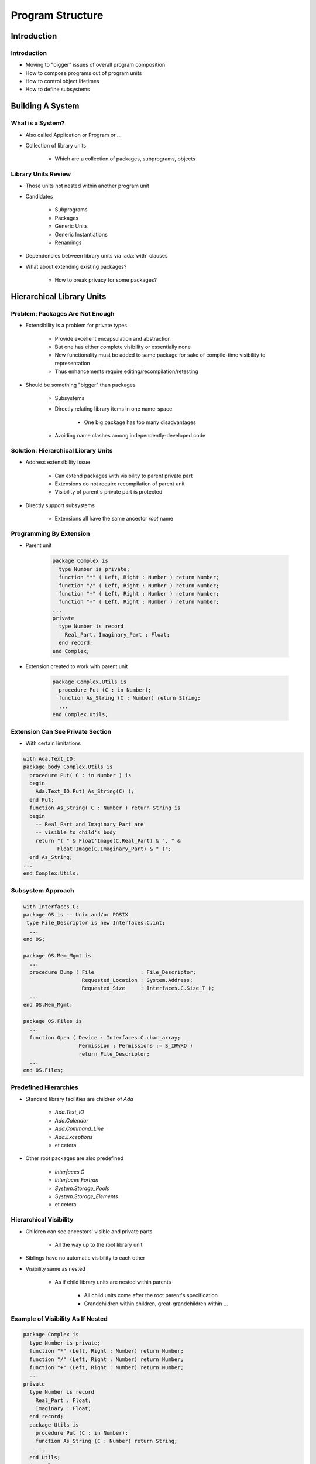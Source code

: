 
*******************
Program Structure
*******************

.. role:: ada(code)
    :language: Ada

==============
Introduction
==============

--------------
Introduction
--------------

* Moving to "bigger" issues of overall program composition
* How to compose programs out of program units
* How to control object lifetimes
* How to define subsystems

===================
Building A System
===================

-------------------
What is a System?
-------------------

* Also called Application or Program or ...
* Collection of library units

   - Which are a collection of packages, subprograms, objects

----------------------
Library Units Review
----------------------

* Those units not nested within another program unit
* Candidates

   - Subprograms
   - Packages
   - Generic Units
   - Generic Instantiations
   - Renamings

* Dependencies between library units via :ada:`with` clauses
* What about extending existing packages?

   - How to break privacy for some packages?

============================
Hierarchical Library Units
============================

----------------------------------
Problem: Packages Are Not Enough
----------------------------------

* Extensibility is a problem for private types

   - Provide excellent encapsulation and abstraction
   - But one has either complete visibility or essentially none
   - New functionality must be added to same package for sake of compile-time visibility to representation
   - Thus enhancements require editing/recompilation/retesting

* Should be something "bigger" than packages

   - Subsystems
   - Directly relating library items in one name-space

      + One big package has too many disadvantages

   - Avoiding name clashes among independently-developed code

--------------------------------------
Solution: Hierarchical Library Units
--------------------------------------

.. container:: columns

 .. container:: column

    * Address extensibility issue

       - Can extend packages with visibility to parent private part
       - Extensions do not require recompilation of parent unit
       - Visibility of parent's private part is protected

    * Directly support subsystems

       - Extensions all have the same ancestor *root* name

 .. container:: column

    .. image:: hierarchical_library_units.png

--------------------------
Programming By Extension
--------------------------

* Parent unit

   .. code:: Ada

      package Complex is
        type Number is private;
        function "*" ( Left, Right : Number ) return Number;
        function "/" ( Left, Right : Number ) return Number;
        function "+" ( Left, Right : Number ) return Number;
        function "-" ( Left, Right : Number ) return Number;
      ...
      private
        type Number is record
          Real_Part, Imaginary_Part : Float;
        end record;
      end Complex;

* Extension created to work with parent unit

   .. code:: Ada

      package Complex.Utils is
        procedure Put (C : in Number);
        function As_String (C : Number) return String;
        ...
      end Complex.Utils;

-----------------------------------
Extension Can See Private Section
-----------------------------------

* With certain limitations

.. code:: Ada

   with Ada.Text_IO;
   package body Complex.Utils is
     procedure Put( C : in Number ) is
     begin
       Ada.Text_IO.Put( As_String(C) );
     end Put;
     function As_String( C : Number ) return String is
     begin
       -- Real_Part and Imaginary_Part are
       -- visible to child's body
       return "( " & Float'Image(C.Real_Part) & ", " &
              Float'Image(C.Imaginary_Part) & " )";
     end As_String;
   ...
   end Complex.Utils;

--------------------
Subsystem Approach
--------------------

.. code:: Ada

   with Interfaces.C;
   package OS is -- Unix and/or POSIX
    type File_Descriptor is new Interfaces.C.int;
     ...
   end OS;

   package OS.Mem_Mgmt is
     ...
     procedure Dump ( File               : File_Descriptor;
                      Requested_Location : System.Address;
                      Requested_Size     : Interfaces.C.Size_T );
     ...
   end OS.Mem_Mgmt;

   package OS.Files is
     ...
     function Open ( Device : Interfaces.C.char_array;
                     Permission : Permissions := S_IRWXO )
                     return File_Descriptor;
     ...
   end OS.Files;

------------------------
Predefined Hierarchies
------------------------

* Standard library facilities are children of `Ada`

   - `Ada.Text_IO`
   - `Ada.Calendar`
   - `Ada.Command_Line`
   - `Ada.Exceptions`
   - et cetera

* Other root packages are also predefined

   - `Interfaces.C`
   - `Interfaces.Fortran`
   - `System.Storage_Pools`
   - `System.Storage_Elements`
   - et cetera

-------------------------
Hierarchical Visibility
-------------------------

.. container:: columns

 .. container:: column

    * Children can see ancestors' visible and private parts

       - All the way up to the root library unit

    * Siblings have no automatic visibility to each other
    * Visibility same as nested

       - As if child library units are nested within parents

          + All child units come after the root parent's specification
          + Grandchildren within children, great-grandchildren within ...

 .. container:: column

    .. image:: hierarchical_visibility.png

------------------------------------
Example of Visibility As If Nested
------------------------------------

.. code:: Ada

   package Complex is
     type Number is private;
     function "*" (Left, Right : Number) return Number;
     function "/" (Left, Right : Number) return Number;
     function "+" (Left, Right : Number) return Number;
     ...
   private
     type Number is record
       Real_Part : Float;
       Imaginary : Float;
     end record;
     package Utils is
       procedure Put (C : in Number);
       function As_String (C : Number) return String;
       ...
     end Utils;
   end Complex;

-------------------------------------------
`with` Clauses for Ancestors are Implicit
-------------------------------------------

.. container:: columns

 .. container:: column

    * Because children can reference ancestors' private parts

       - Code is not in executable unless somewhere in the :ada:`with` clauses

    * Explicit clauses for ancestors are redundant but OK

 .. container:: column

    .. code:: Ada

       package Parent is
         ...
       private
         A : Integer := 10;
       end Parent;

       -- no "with" of parent needed
       package Parent.Child is
          ...
       private
         B : Integer := Parent.A;
         -- no dot-notation needed
         C : integer := A;
       end Parent.Child;

-------------------------------------------
 `with` Clauses for Siblings are Required
-------------------------------------------

* If references are intended

.. code:: Ada

   with A.Foo; --required
   package body A.Bar is
      ...
      -- 'Foo' is directly visible because of the
      -- implied nesting rule
      X : Foo.Typemark;
   end A.Bar;

------
Quiz
------

.. code:: Ada

   package Parent is
      Parent_Object : Integer;
   end Parent;

   package Parent.Sibling is
      Sibling_Object : Integer;
   end Parent.Sibling;

   package Parent.Child is
      Child_Object : Integer := ? ;
   end Parent.Child;

Which is not a legal initialization of Child_Object?

   A. ``Parent.Parent_Object + Parent.Sibling.Sibling_Object``
   B. ``Parent_Object + Sibling.Sibling_Object``
   C. ``Parent_Object + Sibling_Object``
   D. :answer:`All of the above`

.. container:: animate

   A, B, and C are illegal because there is no reference to package
   :ada:`Parent.Sibling` (the reference to :ada:`Parent` is implied by the
   hierarchy). If :ada:`Parent.Child` had ":ada:`with Parent.Sibling;`", then
   A and B would be legal, but C would still be incorrect because there is
   no implied reference to a sibling.

===================
Visibility Limits
===================

-------------------------------------
Parents Do Not Know Their Children!
-------------------------------------

* Children grant themselves access to ancestors' private parts

   - May be created well after parent
   - Parent doesn't know if/when child packages will exist

* Alternative is to grant access when declared

   - Like ``friend`` units in C++
   - But would have to be prescient!

      * Or else adding children requires modifying parent

   - Hence too restrictive

* Note: Parent body can reference children

   - Typical method of parsing out complex processes

----------------------------------------------
Correlation to C++ Class Visibility Controls
----------------------------------------------

.. container:: columns

 .. container:: column

   * Ada private part is visible to child units

      .. code:: Ada

         package P is
           A ...
         private
           B ...
         end P;
         package body P is
           C ...
         end P;

 .. container:: column

   * Thus private part is like the protected part in C++

      .. code:: C++

         class C {
         public:
           A ...
         protected:
           B ...
         private:
           C ...
         };

-------------------
Visibility Limits
-------------------

* Visibility to parent's private part is not open-ended

   - Only visible to private parts and bodies of children
   - As if only private part of child package is nested in parent

* Recall users can only reference exported declarations

   - Child public spec only has access to parent public spec

.. code:: Ada

   package Parent is
      ...
   private
      type Parent_T is ...
   end Parent;

   package Parent.Child is
     -- Parent_T is not visible here!
   private
     -- Parent_T is visible here
   end Parent.Child;

   package body Parent.Child is
    -- Parent_T is visible here
   end Parent.Child;

--------------------------------
Children Can Break Abstraction
--------------------------------

* Could **break** a parent's abstraction

  - Alter a parent package state
  - Alters an ADT object state

* Useful for reset, testing: fault injections...

.. code:: Ada

   package Stack is
      ...
   private
      Values : array (1 .. N ) of Foo;
      Top : Natural range 0 .. N := 0
   end Stack;

   package body Stack.Reset is
      procedure Reset is
      begin
        Top := 0;
      end Reset;
   end Stack.Tools;

--------------------------
Using Children for Debug
--------------------------

* Provide **accessors** to parent's private information
* eg internal metrics...

.. code:: Ada

   package P is
      ...
   private
     Internal_Counter : Integer := 0;
   end P;

.. code:: Ada

   package P.Child is
     function Count return Integer;
   end P.Child;

.. code:: Ada

   package body P.Child is
     function Count return Integer is
     begin
       return Internal_Counter;
     end Count;
   end P.Child;

------
Quiz
------

.. container:: latex_environment scriptsize

 .. container:: columns

  .. container:: column

   .. code:: Ada

      package P is
         procedure Initialize;
         Object_A : Integer;
      private
         Object_B : Integer;
      end P;

      package body P is
         Object_C : Integer;
         procedure Initialize is null;
      end P;

      package P.Child is
         function X return Integer;
      end P.Child;

  .. container:: column

   Which return statement would be illegal in P.Child.X?

      A.  ``return Object_A;``
      B.  ``return Object_B;``
      C.  ``return Object_C;``
      D.  None of the above

   .. container:: animate

      Explanations

      A. :ada:`Object_A` is in the public part of :ada:`P` - visible to any unit that :ada:`with`'s :ada:`P`
      B. :ada:`Object_B` is in the private part of :ada:`P` - visible in the private part or body of any descendant of :ada:`P`
      C. :ada:`Object_C` is in the body of :ada:`P`, so it is only visible in the body of :ada:`P`
      D. A and B are both valid completions

=========
Summary
=========

---------
Summary
---------

* Hierarchical library units address important issues

   - Direct support for subsystems
   - Extension without recompilation
   - Separation of concerns with controlled sharing of visibility

* Parents should document assumptions for children

   - "These must always be in ascending order!"

* Children cannot misbehave unless imported ("with'ed")
* The writer of a child unit must be trusted

   - As much as if he or she were to modify the parent itself
